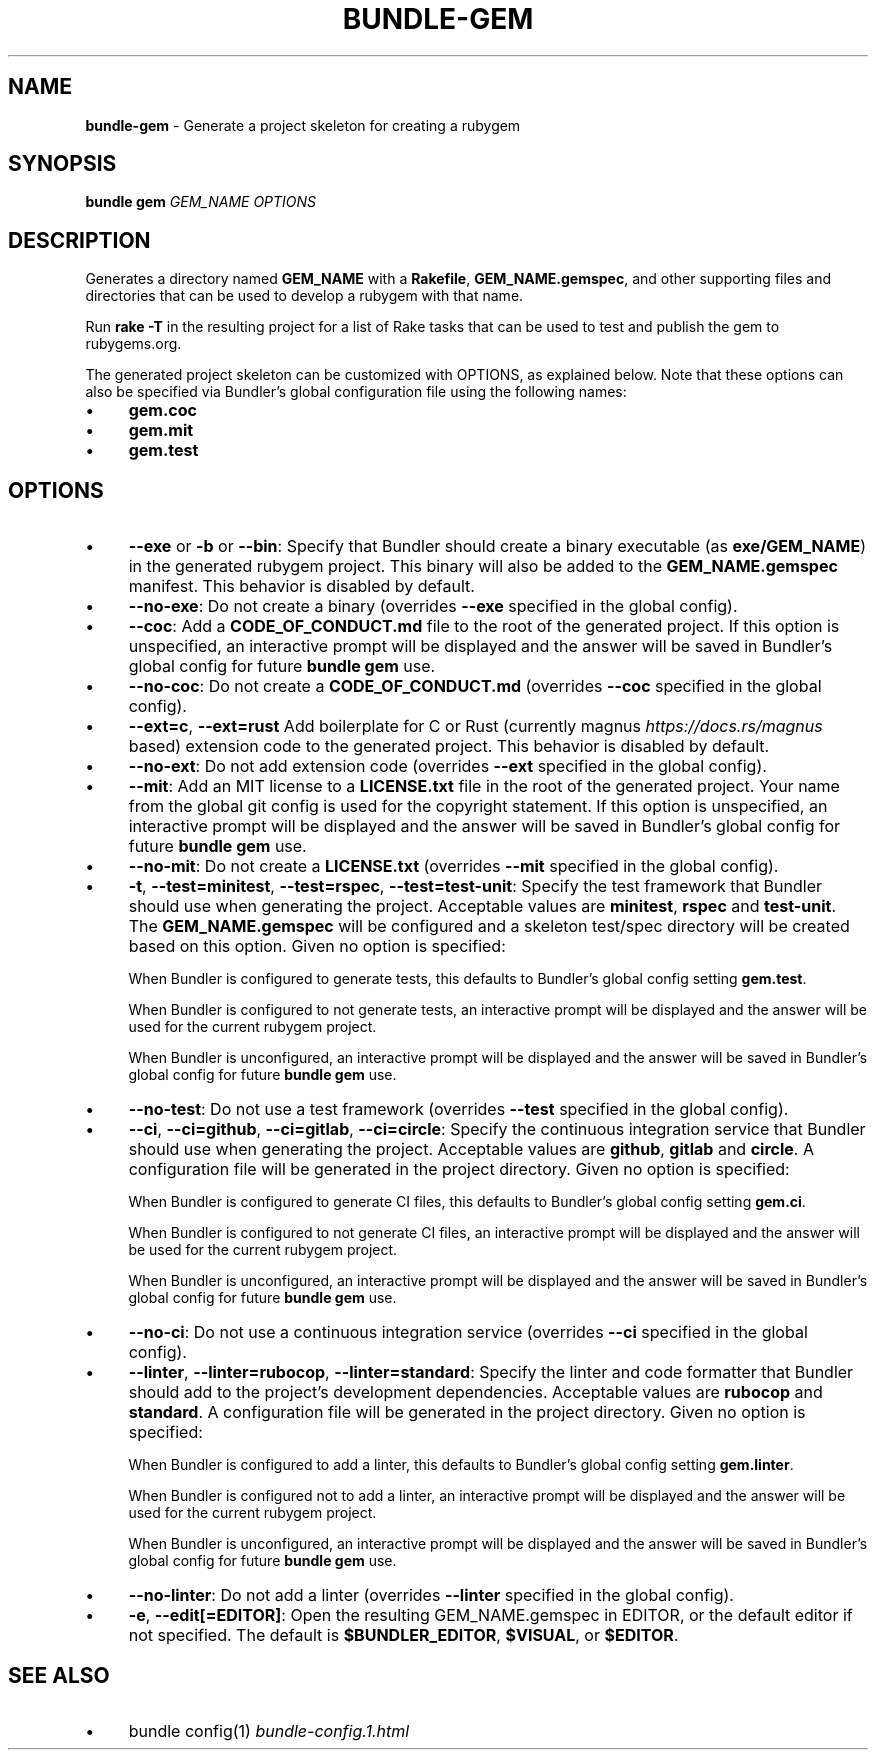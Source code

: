 .\" generated with nRonn/v0.11.1
.\" https://github.com/n-ronn/nronn/tree/0.11.1
.TH "BUNDLE\-GEM" "1" "December 2024" ""
.SH "NAME"
\fBbundle\-gem\fR \- Generate a project skeleton for creating a rubygem
.SH "SYNOPSIS"
\fBbundle gem\fR \fIGEM_NAME\fR \fIOPTIONS\fR
.SH "DESCRIPTION"
Generates a directory named \fBGEM_NAME\fR with a \fBRakefile\fR, \fBGEM_NAME\.gemspec\fR, and other supporting files and directories that can be used to develop a rubygem with that name\.
.P
Run \fBrake \-T\fR in the resulting project for a list of Rake tasks that can be used to test and publish the gem to rubygems\.org\.
.P
The generated project skeleton can be customized with OPTIONS, as explained below\. Note that these options can also be specified via Bundler's global configuration file using the following names:
.IP "\(bu" 4
\fBgem\.coc\fR
.IP "\(bu" 4
\fBgem\.mit\fR
.IP "\(bu" 4
\fBgem\.test\fR
.IP "" 0
.SH "OPTIONS"
.IP "\(bu" 4
\fB\-\-exe\fR or \fB\-b\fR or \fB\-\-bin\fR: Specify that Bundler should create a binary executable (as \fBexe/GEM_NAME\fR) in the generated rubygem project\. This binary will also be added to the \fBGEM_NAME\.gemspec\fR manifest\. This behavior is disabled by default\.
.IP "\(bu" 4
\fB\-\-no\-exe\fR: Do not create a binary (overrides \fB\-\-exe\fR specified in the global config)\.
.IP "\(bu" 4
\fB\-\-coc\fR: Add a \fBCODE_OF_CONDUCT\.md\fR file to the root of the generated project\. If this option is unspecified, an interactive prompt will be displayed and the answer will be saved in Bundler's global config for future \fBbundle gem\fR use\.
.IP "\(bu" 4
\fB\-\-no\-coc\fR: Do not create a \fBCODE_OF_CONDUCT\.md\fR (overrides \fB\-\-coc\fR specified in the global config)\.
.IP "\(bu" 4
\fB\-\-ext=c\fR, \fB\-\-ext=rust\fR Add boilerplate for C or Rust (currently magnus \fIhttps://docs\.rs/magnus\fR based) extension code to the generated project\. This behavior is disabled by default\.
.IP "\(bu" 4
\fB\-\-no\-ext\fR: Do not add extension code (overrides \fB\-\-ext\fR specified in the global config)\.
.IP "\(bu" 4
\fB\-\-mit\fR: Add an MIT license to a \fBLICENSE\.txt\fR file in the root of the generated project\. Your name from the global git config is used for the copyright statement\. If this option is unspecified, an interactive prompt will be displayed and the answer will be saved in Bundler's global config for future \fBbundle gem\fR use\.
.IP "\(bu" 4
\fB\-\-no\-mit\fR: Do not create a \fBLICENSE\.txt\fR (overrides \fB\-\-mit\fR specified in the global config)\.
.IP "\(bu" 4
\fB\-t\fR, \fB\-\-test=minitest\fR, \fB\-\-test=rspec\fR, \fB\-\-test=test\-unit\fR: Specify the test framework that Bundler should use when generating the project\. Acceptable values are \fBminitest\fR, \fBrspec\fR and \fBtest\-unit\fR\. The \fBGEM_NAME\.gemspec\fR will be configured and a skeleton test/spec directory will be created based on this option\. Given no option is specified:
.IP
When Bundler is configured to generate tests, this defaults to Bundler's global config setting \fBgem\.test\fR\.
.IP
When Bundler is configured to not generate tests, an interactive prompt will be displayed and the answer will be used for the current rubygem project\.
.IP
When Bundler is unconfigured, an interactive prompt will be displayed and the answer will be saved in Bundler's global config for future \fBbundle gem\fR use\.
.IP "\(bu" 4
\fB\-\-no\-test\fR: Do not use a test framework (overrides \fB\-\-test\fR specified in the global config)\.
.IP "\(bu" 4
\fB\-\-ci\fR, \fB\-\-ci=github\fR, \fB\-\-ci=gitlab\fR, \fB\-\-ci=circle\fR: Specify the continuous integration service that Bundler should use when generating the project\. Acceptable values are \fBgithub\fR, \fBgitlab\fR and \fBcircle\fR\. A configuration file will be generated in the project directory\. Given no option is specified:
.IP
When Bundler is configured to generate CI files, this defaults to Bundler's global config setting \fBgem\.ci\fR\.
.IP
When Bundler is configured to not generate CI files, an interactive prompt will be displayed and the answer will be used for the current rubygem project\.
.IP
When Bundler is unconfigured, an interactive prompt will be displayed and the answer will be saved in Bundler's global config for future \fBbundle gem\fR use\.
.IP "\(bu" 4
\fB\-\-no\-ci\fR: Do not use a continuous integration service (overrides \fB\-\-ci\fR specified in the global config)\.
.IP "\(bu" 4
\fB\-\-linter\fR, \fB\-\-linter=rubocop\fR, \fB\-\-linter=standard\fR: Specify the linter and code formatter that Bundler should add to the project's development dependencies\. Acceptable values are \fBrubocop\fR and \fBstandard\fR\. A configuration file will be generated in the project directory\. Given no option is specified:
.IP
When Bundler is configured to add a linter, this defaults to Bundler's global config setting \fBgem\.linter\fR\.
.IP
When Bundler is configured not to add a linter, an interactive prompt will be displayed and the answer will be used for the current rubygem project\.
.IP
When Bundler is unconfigured, an interactive prompt will be displayed and the answer will be saved in Bundler's global config for future \fBbundle gem\fR use\.
.IP "\(bu" 4
\fB\-\-no\-linter\fR: Do not add a linter (overrides \fB\-\-linter\fR specified in the global config)\.
.IP "\(bu" 4
\fB\-e\fR, \fB\-\-edit[=EDITOR]\fR: Open the resulting GEM_NAME\.gemspec in EDITOR, or the default editor if not specified\. The default is \fB$BUNDLER_EDITOR\fR, \fB$VISUAL\fR, or \fB$EDITOR\fR\.
.IP "" 0
.SH "SEE ALSO"
.IP "\(bu" 4
bundle config(1) \fIbundle\-config\.1\.html\fR
.IP "" 0

